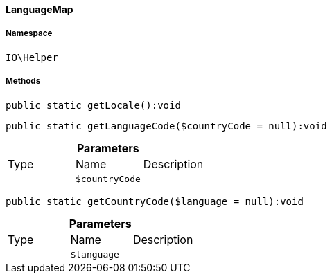 :table-caption!:
:example-caption!:
:source-highlighter: prettify
:sectids!:

[[io__languagemap]]
==== LanguageMap





===== Namespace

`IO\Helper`






===== Methods

[source%nowrap, php]
----

public static getLocale():void

----

    







[source%nowrap, php]
----

public static getLanguageCode($countryCode = null):void

----

    







.*Parameters*
|===
|Type |Name |Description
|
a|`$countryCode`
|
|===


[source%nowrap, php]
----

public static getCountryCode($language = null):void

----

    







.*Parameters*
|===
|Type |Name |Description
|
a|`$language`
|
|===


